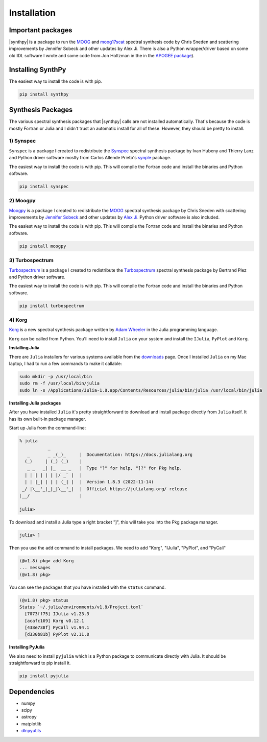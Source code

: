 ************
Installation
************


Important packages
==================
|synthpy| is a package to run the `MOOG <https://github.com/jsobeck/MOOG-SCAT_basic_git>`_ and `moog17scat <https://github.com/alexji/moog17scat>`_
spectral synthesis code by Chris Sneden and scattering improvements by Jennifer Sobeck and other updates by Alex Ji.
There is also a Python wrapper/driver based on some old IDL software I wrote and some code from Jon Holtzman in the
in the `APOGEE package <https://github.com/sdss/apogee>`_).

Installing SynthPy
==================

The easiest way to install the code is with pip.

.. code-block:: bash

    pip install synthpy

Synthesis Packages
==================

The various spectral synthesis packages that |synthpy| calls are not installed automatically.  That's because the code
is mostly Fortran or Julia and I didn't trust an automatic install for all of these.  However, they should be pretty
to install.

1) Synspec
----------

``Synspec`` is a package I created to redistribute the `Synspec <http://tlusty.oca.eu/Synspec49/synspec.html>`_ spectral
synthesis package by Ivan Hubeny and Thierry Lanz and Python driver software mostly from Carlos Allende Prieto's
`synple <https://github.com/callendeprieto/synple>`_ package.

The easiest way to install the code is with pip.  This will compile the Fortran code and install the binaries and Python software.

.. code-block:: bash

    pip install synspec


2) Moogpy
---------

`Moogpy <https://github.com/dnidever/moogpy>`_ is a package I created to redistribute the `MOOG <https://www.as.utexas.edu/~chris/moog.html>`_
spectral synthesis package by Chris Sneden with scattering improvements by `Jennifer Sobeck <https://github.com/jsobeck/MOOG-SCAT_basic_git>`_
and other updates by `Alex Ji <https://github.com/alexji/moog17scat>`_.  Python driver software is also included.

The easiest way to install the code is with pip.  This will compile the Fortran code and install the binaries and Python software.

.. code-block:: bash

    pip install moogpy


3) Turbospectrum
----------------

`Turbospectrum <https://github.com/dnidever/turbospectrum>`_ is a package I created to redistribute the
`Turbospectrum <https://github.com/bertrandplez/Turbospectrum_NLTE>`_ spectral synthesis package by Bertrand Plez
and Python driver software.  

The easiest way to install the code is with pip.  This will compile the Fortran code and install the binaries and Python software.

.. code-block:: bash

    pip install turbospectrum


4) Korg
-------

`Korg <https://github.com/ajwheeler/Korg.jl>`_ is a new spectral synthesis package written by `Adam Wheeler <https://arxiv.org/abs/2211.00029>`_
in the Julia programming language.

``Korg`` can be called from Python.  You'll need to install ``Julia`` on your system and install the ``IJulia``, ``PyPlot`` and ``Korg``.

**Installing Julia**

There are ``Julia`` installers for various systems available from the `downloads <https://julialang.org/downloads/>`_ page.
Once I installed ``Julia`` on my Mac laptop, I had to run a few commands to make it callable:

.. code-block:: bash

    sudo mkdir -p /usr/local/bin
    sudo rm -f /usr/local/bin/julia
    sudo ln -s /Applications/Julia-1.8.app/Contents/Resources/julia/bin/julia /usr/local/bin/julia

**Installing Julia packages**

After you have installed ``Julia`` it's pretty straightforward to download and install package directly from ``Julia`` itself.
It has its own built-in package manager.

Start up Julia from the command-line:

.. code-block:: julia

    % julia
               _
       _       _ _(_)_     |  Documentation: https://docs.julialang.org
      (_)     | (_) (_)    |
       _ _   _| |_  __ _   |  Type "?" for help, "]?" for Pkg help.
      | | | | | | |/ _` |  |
      | | |_| | | | (_| |  |  Version 1.8.3 (2022-11-14)
     _/ |\__'_|_|_|\__'_|  |  Official https://julialang.org/ release
    |__/                   |

    julia> 

To download and install a Julia type a right bracket "]", this will take you into the Pkg package manager.

.. code-block:: julia
		
    julia> ]

Then you use the ``add`` command to install packages.  We need to add "Korg", "IJulia", "PyPlot", and "PyCall"

.. code-block::	julia

    (@v1.8) pkg> add Korg
    ... messages
    (@v1.8) pkg>

You can see the packages that you have installed with the ``status`` command.

.. code-block::	julia
    
    (@v1.8) pkg> status
    Status `~/.julia/environments/v1.8/Project.toml`
      [7073ff75] IJulia v1.23.3
      [acafc109] Korg v0.12.1
      [438e738f] PyCall v1.94.1
      [d330b81b] PyPlot v2.11.0
    

**Installing PyJulia**

We also need to install ``pyjulia`` which is a Python package to communicate directly with Julia.
It should be straightforward to pip install it.

.. code-block:: bash

    pip install pyjulia
    

Dependencies
============

- numpy
- scipy
- astropy
- matplotlib
- `dlnpyutils <https://github.com/dnidever/dlnpyutils>`_
